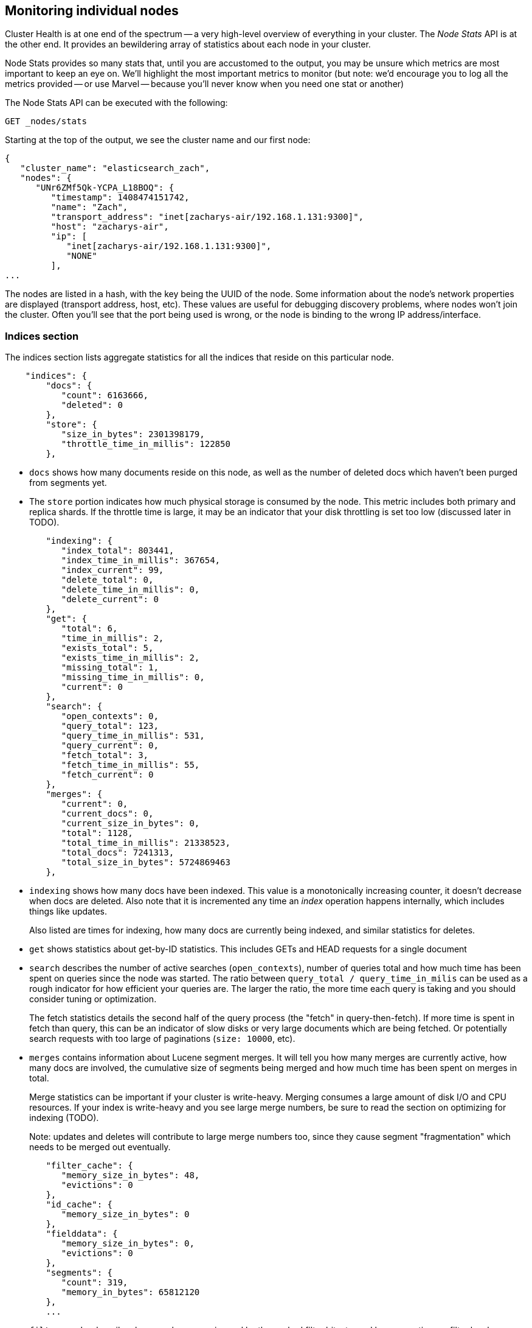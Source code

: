 
== Monitoring individual nodes

Cluster Health is at one end of the spectrum -- a very high-level overview of
everything in your cluster.  The _Node Stats_ API is at the other end.  It provides
an bewildering array of statistics about each node in your cluster.

Node Stats provides so many stats that, until you are accustomed to the output,
you may be unsure which metrics are most important to keep an eye on.  We'll
highlight the most important metrics to monitor (but note: we'd encourage you to
log all the metrics provided -- or use Marvel -- because you'll never know when 
you need one stat or another)

The Node Stats API can be executed with the following:

[source,bash]
----
GET _nodes/stats
----

Starting at the top of the output, we see the cluster name and our first node:

[source,js]
----
{
   "cluster_name": "elasticsearch_zach",
   "nodes": {
      "UNr6ZMf5Qk-YCPA_L18BOQ": {
         "timestamp": 1408474151742,
         "name": "Zach",
         "transport_address": "inet[zacharys-air/192.168.1.131:9300]",
         "host": "zacharys-air",
         "ip": [
            "inet[zacharys-air/192.168.1.131:9300]",
            "NONE"
         ],
...
----

The nodes are listed in a hash, with the key being the UUID of the node.  Some 
information about the node's network properties are displayed (transport address,
host, etc).  These values are useful for debugging discovery problems, where
nodes won't join the cluster.  Often you'll see that the port being used is wrong,
or the node is binding to the wrong IP address/interface.

=== Indices section

The indices section lists aggregate statistics for all the indices that reside
on this particular node.

[source,js]
----
    "indices": {
        "docs": {
           "count": 6163666,
           "deleted": 0
        },
        "store": {
           "size_in_bytes": 2301398179,
           "throttle_time_in_millis": 122850
        },
----

- `docs` shows how many documents reside on
this node, as well as the number of deleted docs which haven't been purged 
from segments yet.

- The `store` portion indicates how much physical storage is consumed by the node.
This metric includes both primary and replica shards.  If the throttle time is
large, it may be an indicator that your disk throttling is set too low
(discussed later in TODO).

[source,js]
----
        "indexing": {
           "index_total": 803441,
           "index_time_in_millis": 367654,
           "index_current": 99,
           "delete_total": 0,
           "delete_time_in_millis": 0,
           "delete_current": 0
        },
        "get": {
           "total": 6,
           "time_in_millis": 2,
           "exists_total": 5,
           "exists_time_in_millis": 2,
           "missing_total": 1,
           "missing_time_in_millis": 0,
           "current": 0
        },
        "search": {
           "open_contexts": 0,
           "query_total": 123,
           "query_time_in_millis": 531,
           "query_current": 0,
           "fetch_total": 3,
           "fetch_time_in_millis": 55,
           "fetch_current": 0
        },
        "merges": {
           "current": 0,
           "current_docs": 0,
           "current_size_in_bytes": 0,
           "total": 1128,
           "total_time_in_millis": 21338523,
           "total_docs": 7241313,
           "total_size_in_bytes": 5724869463
        },
----

- `indexing` shows how many docs have been indexed.  This value is a monotonically
increasing counter, it doesn't decrease when docs are deleted.  Also note that it
is incremented any time an _index_ operation happens internally, which includes
things like updates.
+
Also listed are times for indexing, how many docs are currently being indexed,
and similar statistics for deletes.

- `get` shows statistics about get-by-ID statistics.  This includes GETs and 
HEAD requests for a single document

- `search` describes the number of active searches (`open_contexts`), number of
queries total and how much time has been spent on queries since the node was 
started.  The ratio between `query_total / query_time_in_milis` can be used as a
rough indicator for how efficient your queries are.  The larger the ratio,
the more time each query is taking and you should consider tuning or optimization.
+
The fetch statistics details the second half of the query process (the "fetch" in
query-then-fetch).  If more time is spent in fetch than query, this can be an
indicator of slow disks or very large documents which are being fetched.  Or 
potentially search requests with too large of paginations (`size: 10000`, etc).

- `merges` contains information about Lucene segment merges.  It will tell you 
how many merges are currently active, how many docs are involved, the cumulative
size of segments being merged and how much time has been spent on merges in total.
+
Merge statistics can be important if your cluster is write-heavy.  Merging consumes
a large amount of disk I/O and CPU resources.  If your index is write-heavy and
you see large merge numbers, be sure to read the section on optimizing for indexing
(TODO).
+
Note: updates and deletes will contribute to large merge numbers too, since they
cause segment "fragmentation" which needs to be merged out eventually.

[source,js]
----
        "filter_cache": {
           "memory_size_in_bytes": 48,
           "evictions": 0
        },
        "id_cache": {
           "memory_size_in_bytes": 0
        },
        "fielddata": {
           "memory_size_in_bytes": 0,
           "evictions": 0
        },
        "segments": {
           "count": 319,
           "memory_in_bytes": 65812120
        },
        ...
----

- `filter_cache` describes how much memory is used by the cached filter bitsets,
and how many times a filter has been evicted.  A large number of evictions
_could_ be indicative that you need to increase the filter cache size, or that
your filters are not caching well (e.g. churn heavily due to high cardinality,
such as caching "now" date expressions).
+
However, evictions are a difficult metric to evaluate.  Filters are cached on a
per-segment basis, and evicting a filter from a small segment is much less
expensive than a filter on a large segment.  It's possible that you have a large
number of evictions, but they all occur on small segments, which means they have
little impact on query performance.
+
Use the eviction metric as a rough guideline.  If you see a large number, investigate
your filters to make sure they are caching well.  Filters that constantly evict,
even on small segments, will be much less effective than properly cached filters.

- `id_cache` shows the memory usage by Parent/Child mappings.  When you use
parent/children, the `id_cache` maintains an in-memory-join table which maintains
the relationship.  This statistic will show you how much memory is being used.
There is little you can do to affect this memory usage, since it is a fairly linear
relationship with the number of parent/child docs.  It is heap-resident, however,
so a good idea to keep an eye on it.

- `field_data` displays the memory used by field data, which is used for aggregations,
sorting, etc.  There is also an eviction count.  Unlike `filter_cache`, the eviction
count here is very useful:  it should be zero, or very close.  Since field data
is not a cache, any eviction is very costly and should be avoided.  If you see
evictions here, you need to re-evaluate your memory situation, field data limits,
queries or all three.

- `segments` will tell you how many Lucene segments this node currently serves.
This can be an important number.  Most indices should have around 50-150 segments,
even if they are terrabytes in size with billions of documents.  Large numbers
of segments can indicate a problem with merging (e.g. merging is not keeping up
with segment creation).  Note that this statistic is the aggregate total of all
indices on the node, so keep that in mind.
+
The `memory` statistic gives you an idea how much memory is being used by the
Lucene segments themselves.  This includes low-level data structures such as
posting lists, dictionaries and bloom filters.  A very large number of segments
will increase the amount of overhead lost to these data structures, and the memory
usage can be a handy metric to gauge that overhead.

=== OS and Process Sections

The OS and Process sections are fairly self-explanatory and won't be covered
in great detail.  They list basic resource statistics such as CPU and load.  The
OS section describes it for the entire OS, while the Process section shows just
what the Elasticsearch JVM process is using.

These are obviously useful metrics, but are often being measured elsewhere in your
monitoring stack. Some stats include:

- CPU
- Load
- Memory usage
- Swap usage
- Open file descriptors

=== JVM Section

The JVM section contains some critical information about the JVM process which
is running Elasticsearch.  Most importantly, it contains garbage collection details,
which have a large impact on the stability of your Elasticsearch cluster.

.Garbage Collection Primer
**********************************
Before we describe the stats, it is useful to give a crash course in garbage
collection and it's impact on Elasticsearch.  If you are familar with garbage
collection in the JVM, feel free to skip down.

Java is a _garbage collected_ language, which means that the programmer does 
not manually manage memory allocation and deallocation.  The programmer simply
writes code, and the Java Virtual Machine (JVM) manages the process of allocating
memory as needed, and then later cleaning up that memory when no longer needed.

When memory is allocated to a JVM process, it is allocated in a big chunk called
the _heap_.  The JVM then breaks the heap into two different groups, referred to as 
"generations":

- Young (or Eden): the space where newly instantiated objects are allocated. The
young generation space is often quite small, usually 100mb-500mb.  The young-gen
also contains two "survivor" spaces
- Old: the space where older objects are stored.  These objects to be long-lived
and persist for a long time.  The old-gen is often much larger than then young-gen,
and Elasticsearch nodes can see old-gens as large as 30gb.

When an object is instantiated, it is placed into young-gen.  When the young
generation space is full, a young-gen GC is started.  Objects that are still
"alive" are moved into one of the survivor spaces, and "dead" objects are removed.
If an object has survived several young-gen GCs, it will be "tenured" into the
old generation.

A similar process happens in the old generation:  when the space becomes full, a
garbage collection is started and "dead" objects are removed. 

Nothing comes for free, however.  Both the young and old generation garbage collectors
have phases which "stop the world".  During this time, the JVM literally halts
execution of the program so that it can trace the object graph and collect "dead"
objects.

During this "stop the world" phase, nothing happens.  Requests are not serviced,
pings are not responded to, shards are not relocated.  The world quite literally
stops.

This isn't a big deal for the young generation; its small size means GCs execute
quickly.  But the old-gen is quite a bit larger, and a slow GC here could mean
1s or even 15s of pausing...which is unacceptable for server software.

The garbage collectors in the JVM are _very_ sophisticated algorithms and do
a great job minimizing pauses.  And Elasticsearch tries very hard to be "garbage
collection friendly", by intelligently reusing objects internally, reusing network
buffers, offering features like <<doc_values>>, etc.  But ultimately,
GC frequency and duration is a metric that needs to be watched by you since it
is the number one culprit for cluster instability.

A cluster which is frequently experiencing long GC will be a cluster that is under
heavy load with not enough memory.  These long GCs will make nodes drop off the
cluster for brief periods.  This instability causes shards to relocate frequently
as ES tries to keep the cluster balanced and enough replicas available.  This in
turn increases network traffic and Disk I/O, all while your cluster is attempting
to service the normal indexing and query load.

In short, long GCs are bad and they need to be minimized as much as possible.
**********************************

Because garbage collection is so critical to ES, you should become intimately 
familiar with this section of the Node Stats API:

[source,js]
----
        "jvm": {
            "timestamp": 1408556438203,
            "uptime_in_millis": 14457,
            "mem": {
               "heap_used_in_bytes": 457252160,
               "heap_used_percent": 44,
               "heap_committed_in_bytes": 1038876672,
               "heap_max_in_bytes": 1038876672,
               "non_heap_used_in_bytes": 38680680,
               "non_heap_committed_in_bytes": 38993920, 

----

- The `jvm` section first lists some general stats about heap memory usage.  You 
can see how much of the heap is being used, how much is committed (actually allocated
to the process), and the max size the heap is allowed to grow to.  Ideally, 
`heap_committed_in_bytes` should be identical to `heap_max_in_bytes`.  If the
committed size is smaller, the JVM will have to resize the heap eventually...
and this is a very expensive process.  If your numbers are not identical, see
this section <<TODO>> in the next chapter to configure it correctly.
+
The `heap_used_percent` metric is a useful number to keep an eye on.  Elasticsearch
is configured to initiate GCs when the heap reaches 75% full.  If your node is
consistently >= 75%, that indicates that your node is experiencing "memory pressure".
This is a warning sign that slow GCs may be in your near future.
+
If the heap usage is consistently >=85%, you are in trouble.  Heaps over 90-95% 
are in risk of horrible performance with long 10-30s GCs at best, Out-of-memory 
(OOM) exceptions at worst. 

[source,js]
----
               "pools": {
                  "young": {
                     "used_in_bytes": 138467752,
                     "max_in_bytes": 279183360,
                     "peak_used_in_bytes": 279183360,
                     "peak_max_in_bytes": 279183360
                  },
                  "survivor": {
                     "used_in_bytes": 34865152,
                     "max_in_bytes": 34865152,
                     "peak_used_in_bytes": 34865152,
                     "peak_max_in_bytes": 34865152
                  },
                  "old": {
                     "used_in_bytes": 283919256,
                     "max_in_bytes": 724828160,
                     "peak_used_in_bytes": 283919256,
                     "peak_max_in_bytes": 724828160
                  }
               }
            },
----

- The `young`, `survivor` and `old` sections will give you a breakdown of memory
usage of each generation in the GC.  These stats are handy to keep an eye on 
relative sizes, but are often not overly important when debugging problems.

[source,js]
----
            "gc": {
               "collectors": {
                  "young": {
                     "collection_count": 13,
                     "collection_time_in_millis": 923
                  },
                  "old": {
                     "collection_count": 0,
                     "collection_time_in_millis": 0
                  }
               }
            }
----

- `gc` section shows the garbage collection counts and cumulative time for both
young and old generations.  You can safely ignore the young generation counts
for the most part:  this number will usually be very large.  That is perfectly
normal.
+
In contrast, the old generation collection count should remain very small, and
have a small `collection_time_in_millis`.  These are cumulative counts, so it is
hard to give an exact number when you should start worrying (e.g. a node with a
1-year uptime will have a large count even if it is healthy) -- this is one of the
reasons why tools such as Marvel are so helpful.  GC counts _over time_ are the
important consideration.  
+
Time spent GC'ing is also important.  For example, a certain amount of garbage
is generated while indexing documents.  This is normal, and causes a GC every
now-and-then.  These GCs are almost always fast -- a millisecond or two -- and
do not impact the node.  This is much different from 10 second GCs.
+
Our best advice is to collect collection counts and duration periodically (or use Marvel)
and keep an eye out for frequent GCs.  You can also enable slow-GC logging,
discussed in <<TODO>>

=== Threadpool Section

Elasticsearch maintains a number of threadpools internally.  These threadpools
cooperate to get work done, passing work between each other as necessary. In
general, you don't need to configure or tune the threadpools, but it is sometimes
useful to see their stats so you can gain insight into how your cluster is behaving.

There are about a dozen threadpools, but they all share the same format:

[source,js]
----
          "index": {
             "threads": 1,
             "queue": 0,
             "active": 0,
             "rejected": 0,
             "largest": 1,
             "completed": 1
          }
----

Each threadpool lists the number of threads that are configured (`threads`),
how many of those threads are actively processing some work (`active`) and how
many work units are sitting in a queue (`queue`).  

If the queue fills up to its limit, new workunits will begin to be rejected and
you will see that reflected in the `rejected` statistic.  This is often a sign
that your cluster is starting to bottleneck on some resources, since a full 
queue means your node/cluster is processing at maximum speed but unable to keep
up with the influx of work.

.Bulk Rejections
****
If you are going to encounter queue rejections, it will most likely be caused
by Bulk indexing requests.  It is easy to send many Bulk requests to Elasticsearch
using concurrent import processes.  More is better, right?

In reality, each cluster has a certain limit at which it can not keep up with
ingestion.  Once this threshold is crossed, the queue will quickly fill up and
new bulks will be rejected.

This is a _good thing_.  Queue rejections are a useful form of back-pressure.  They
let you know that your cluster is at maximum capacity, which is much better than
sticking data into an in-memory queue.  Increasing the queue size doesn't increase
performance, it just hides the problem.  If your cluster can only process 10,000
doc/s, it doesn't matter if the queue is 100 or 10,000,000...your cluster can
still only process 10,000 docs/s.  

The queue simply hides the performance problem and carries real risk of data-loss.
Anything sitting in a queue is by definition not processed yet.  If the node
goes down, all those requests are lost forever.  Furthermore, the queue eats
up a lot of memory, which is not ideal.

It is much better to handle queuing in your application by gracefully handling
the back-pressure from a full queue.  When you receive bulk rejections you should:

1. Pause the import thread for 3-5 seconds
2. Extract the rejected actions from the bulk response, since it is probable that
many of the actions were successful. The bulk response will tell you which succeeded,
and which were rejected.
3. Send a new bulk request with just the rejected actions
4. Repeat at step 1. if rejections were encountered again

Using this procedure, your code naturally adapts to the load of your cluster and
naturally backs off.

Rejections are not errors: they just mean you should try again later.
****

There are a dozen different threadpools.  Most you can safely ignore, but a few
are good to keep an eye on:

- `indexing`: threadpool for normal indexing requests
- `bulk`: bulk requests, which are distinct from the non-bulk indexing requests
- `get`: GET-by-ID operations 
- `search`: all search and query requests
- `merging`: threadpool dedicated to managing Lucene merges

=== FS and Network sections

Continuing down the Node Stats API, you'll see a bunch of statistics about your
filesystem:  free space, data directory paths, disk IO stats, etc.  If you are
not monitoring free disk space, you can get those stats here.  The Disk IO stats
are also handy, but often more specialized command-line tools (`iostat`, etc) 
are more useful.

Obviously, Elasticsearch has a difficult time functioning if you run out of disk
space...so make sure you don't :)

There are also two sections on network statistics:

[source,js]
----
        "transport": {
            "server_open": 13,
            "rx_count": 11696,
            "rx_size_in_bytes": 1525774,
            "tx_count": 10282,
            "tx_size_in_bytes": 1440101928
         },
         "http": {
            "current_open": 4,
            "total_opened": 23
         },
----

- `transport` shows some very basic stats about the "transport address".  This
relates to inter-node communication (often on port 9300) and any TransportClient
or NodeClient connections.  Don't worry yourself if you see many connections here,
Elasticsearch maintains a large number of connections between nodes

- `http` represents stats about the HTTP port (often 9200).  If you see a very
large `total_opened` number that is constantly increasing, that is a sure-sign
that one of your HTTP clients is not using keep-alive connections.  Persistent,
keep-alive connections are important for performance, since building up and tearing
down sockets is expensive (and wastes file descriptors).  Make sure your clients
are configured appropriately.

=== Circuit Breaker 

Finally, we come to the last section: stats about the field data circuit breaker 
(introduced in <<circuit_breaker>>):

[source,js]
----
         "fielddata_breaker": {
            "maximum_size_in_bytes": 623326003,
            "maximum_size": "594.4mb",
            "estimated_size_in_bytes": 0,
            "estimated_size": "0b",
            "overhead": 1.03,
            "tripped": 0
         }
----

Here, you can determine what the maximum circuit breaker size is (e.g. at what
size the circuit breaker will trip if a query attempts to use more memory).  It
will also let you know how many times the circuit breaker has been tripped, and
the currently configured "overhead".  The overhead is used to pad estimates
since some queries are more difficult to estimate than others.

The main thing to watch is the `tripped` metric.  If this number is large, or
consistently increasing, it's a sign that your queries may need to be optimized
or that you may need to obtain more memory (either per box, or by adding more
nodes).




